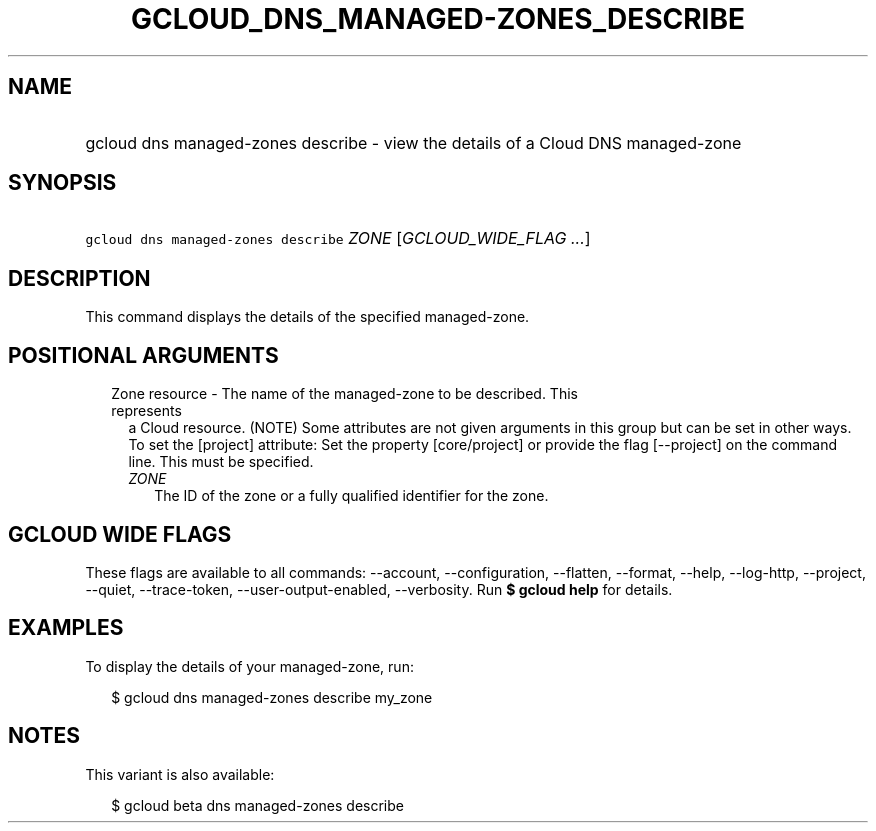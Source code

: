
.TH "GCLOUD_DNS_MANAGED\-ZONES_DESCRIBE" 1



.SH "NAME"
.HP
gcloud dns managed\-zones describe \- view the details of a Cloud DNS managed\-zone



.SH "SYNOPSIS"
.HP
\f5gcloud dns managed\-zones describe\fR \fIZONE\fR [\fIGCLOUD_WIDE_FLAG\ ...\fR]



.SH "DESCRIPTION"

This command displays the details of the specified managed\-zone.



.SH "POSITIONAL ARGUMENTS"

.RS 2m
.TP 2m

Zone resource \- The name of the managed\-zone to be described. This represents
a Cloud resource. (NOTE) Some attributes are not given arguments in this group
but can be set in other ways. To set the [project] attribute: Set the property
[core/project] or provide the flag [\-\-project] on the command line. This must
be specified.

.RS 2m
.TP 2m
\fIZONE\fR
The ID of the zone or a fully qualified identifier for the zone.


.RE
.RE
.sp

.SH "GCLOUD WIDE FLAGS"

These flags are available to all commands: \-\-account, \-\-configuration,
\-\-flatten, \-\-format, \-\-help, \-\-log\-http, \-\-project, \-\-quiet,
\-\-trace\-token, \-\-user\-output\-enabled, \-\-verbosity. Run \fB$ gcloud
help\fR for details.



.SH "EXAMPLES"

To display the details of your managed\-zone, run:

.RS 2m
$ gcloud dns managed\-zones describe my_zone
.RE



.SH "NOTES"

This variant is also available:

.RS 2m
$ gcloud beta dns managed\-zones describe
.RE

